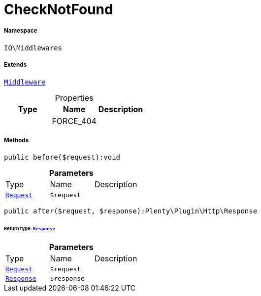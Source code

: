 :table-caption!:
:example-caption!:
:source-highlighter: prettify
:sectids!:
[[io__checknotfound]]
= CheckNotFound





===== Namespace

`IO\Middlewares`

===== Extends
xref:stable7@interface::Miscellaneous.adoc#miscellaneous_plugin_middleware[`Middleware`]




.Properties
|===
|Type |Name |Description

| 
    |FORCE_404
    |
|===


===== Methods

[source%nowrap, php]
----

public before($request):void

----









.*Parameters*
|===
|Type |Name |Description
| xref:stable7@interface::Miscellaneous.adoc#miscellaneous_http_request[`Request`]
a|`$request`
|
|===


[source%nowrap, php]
----

public after($request, $response):Plenty\Plugin\Http\Response

----




====== *Return type:* xref:stable7@interface::Miscellaneous.adoc#miscellaneous_http_response[`Response`]




.*Parameters*
|===
|Type |Name |Description
| xref:stable7@interface::Miscellaneous.adoc#miscellaneous_http_request[`Request`]
a|`$request`
|

| xref:stable7@interface::Miscellaneous.adoc#miscellaneous_http_response[`Response`]
a|`$response`
|
|===


